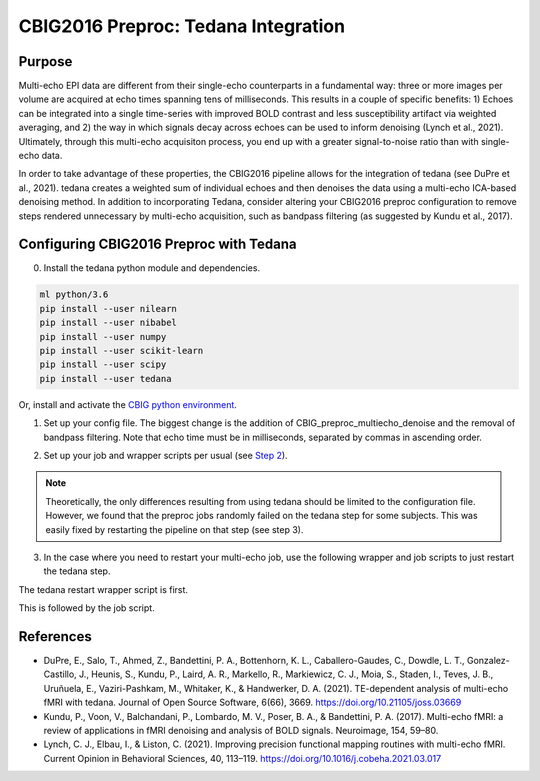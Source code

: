 CBIG2016 Preproc: Tedana Integration
====================================

Purpose
*******

Multi-echo EPI data are different from their single-echo counterparts in a fundamental way: three or more images per volume are acquired at echo times spanning tens of milliseconds. This results in a couple of specific benefits: 1) Echoes can be integrated into a single time-series with improved BOLD contrast and less susceptibility artifact via weighted averaging, and 2) the way in which signals decay across echoes can be used to inform denoising (Lynch et al., 2021). Ultimately, through this multi-echo acquisiton process, you end up with a greater signal-to-noise ratio than with single-echo data.

In order to take advantage of these properties, the CBIG2016 pipeline allows for the integration of tedana (see DuPre et al., 2021). tedana creates a weighted sum of individual echoes and then denoises the data using a multi-echo ICA-based denoising method. In addition to incorporating Tedana, consider altering your CBIG2016 preproc configuration to remove steps rendered unnecessary by multi-echo acquisition, such as bandpass filtering (as suggested by Kundu et al., 2017).

Configuring CBIG2016 Preproc with Tedana
****************************************

0. Install the tedana python module and dependencies.

.. code-block:: bash 

    ml python/3.6
    pip install --user nilearn
    pip install --user nibabel
    pip install --user numpy
    pip install --user scikit-learn
    pip install --user scipy
    pip install --user tedana

Or, install and activate the `CBIG python environment <https://github.com/ThomasYeoLab/CBIG/tree/master/setup/python_env_setup#quick-installation-for-linux>`__.

1. Set up your config file. The biggest change is the addition of CBIG_preproc_multiecho_denoise and the removal of bandpass filtering. Note that echo time must be in milliseconds, separated by commas in ascending order.

.. code-block:: bash
    ###CBIG fMRI preprocessing configuration file
    ###The order of preprocess steps is listed below
    ###Change: swap bandpass and regress order, regress_new (use BOLD_stem as MASK_stem), per_run, detrend (not trendout), censor
    CBIG_preproc_skip -skip 4
    ### Caution: Change your slice timing file based on your data !!! The example slice timing file is a fake one.
    #CBIG_preproc_fslslicetimer -slice_timing ${CBIG_CODE_DIR}/stable_projects/preprocessing/CBIG_fMRI_Preproc2016/example_slice_timing.txt
    CBIG_preproc_fslmcflirt_outliers -FD_th 0.2 -DV_th 50 -force -discard-run 50 -rm-seg 5 

    ### Caution: In the case of spatial distortion correction using opposite phase encoding directions, please change the path of j- and j+ image accordingly. If the voxel postion increases from posterior to anterior (for example, RAS, LAS orientation), j+ corresponds to PA and j- corresponds to AP direction.
    ### Total readout time (trt), effective echo spacing (ees) and echo time (TE) should be based on your data!!!

    #CBIG_preproc_spatial_distortion_correction -fpm oppo_PED -j_minus <j_minus_image_path> -j_plus <j_plus_image_path> -j_minus_trt 0.04565 -j_plus_trt 0.04565 -ees .000690017 -te 0.0344
    #Echo-times as follows come from King et al. (2018) based on the Utah dataset
    CBIG_preproc_multiecho_denoise -echo_time 12.4,34.28,56.16 
    CBIG_preproc_bbregister
    CBIG_preproc_regress -wm -csf -motion12_itamar -detrend_method detrend -per_run -polynomial_fit 1
    #CBIG_preproc_censor -max_mem NONE
    #CBIG_preproc_bandpass -low_f 0.009 -high_f 0.08 -detrend 
    CBIG_preproc_QC_greyplot -FD_th 0.2 -DV_th 50
    CBIG_preproc_native2fsaverage -proj fsaverage6 -sm 6 -down fsaverage6
    #CBIG_preproc_FC_metrics -Pearson_r
    #CBIG_preproc_native2mni_ants -sm_mask ${CBIG_CODE_DIR}/data/templates/volume/FSL_MNI152_masks/SubcorticalLooseMask_MNI1mm_sm6_MNI2mm_bin0.2.nii.gz -final_mask ${FSL_DIR}/data/standard/MNI152_T1_2mm_brain_mask_dil.nii.gz

2. Set up your job and wrapper scripts per usual (see `Step 2 <https://neurodocs.readthedocs.io/en/latest/cprep/cprep_2.html>`__).

.. note:: Theoretically, the only differences resulting from using tedana should be limited to the configuration file. However, we found that the preproc jobs randomly failed on the tedana step for some subjects. This was easily fixed by restarting the pipeline on that step (see step 3).

3. In the case where you need to restart your multi-echo job, use the following wrapper and job scripts to just restart the tedana step.

The tedana restart wrapper script is first. 

.. code-block:: bash
    #!/bin/bash

    #Purpose Submit tedana restart script for each subject
    #Written by M. Peterson, Nielsen Brain and Behavior Lab

    #PATHS
    CODE_DIR=/fslgroup/fslg_spec_networks/compute/code/Utah_analysis/CBIG2016_preproc_ALL

    for subj in `cat ${CODE_DIR}/subjids/preproc_failed_ids2.txt`; do
        mkdir -p ${CODE_DIR}/subject_scripts/${subj}
        cp ${CODE_DIR}/tedana_preproc.sh ${CODE_DIR}/subject_scripts/${subj}
        
        #replace subject with subject name
        sed -i 's|${subj}|'"${subj}"'|g' ${CODE_DIR}/subject_scripts/${subj}/tedana_preproc.sh
        
        source ${CODE_DIR}/subject_scripts/${subj}/tedana_preproc.sh
    done

This is followed by the job script.

.. code-block:: bash
    #!/bin/bash

    #Purpose Run CBIG2016 preprocessing for multi-echo data. Restarts the Tedana command and remainder of the preproc.
    #Written by M. Peterson, Nielsen Brain and Behavior Lab

    #PATHS
    HOME=/fslgroup/fslg_spec_networks/compute
    CODE_DIR=${HOME}/code/Utah_analysis/CBIG2016_preproc_ALL
    OUT_DIR=/fslgroup/grp_proc/compute/Utah_analysis/CBIG2016_preproc_FS6 #preproc output
    mkdir -p ${CODE_DIR}/subject_scripts/${subj}

    #STEP 1 Tedana Processing
        source ${CODE_DIR}/CBIG_preproc_tested_config_funconn.sh
        #grab tedana command from CBIG preproc log file
        sed -n '/CBIG_preproc_multiecho_denoise]/p' ${OUT_DIR}/${subj}/${subj}/logs/CBIG_preproc_fMRI_preprocess.log >> ${CODE_DIR}/subject_scripts/${subj}/tedanacommand.txt

        #remove first three lines in order to isolate the command
        sed -i '1d' ${CODE_DIR}/subject_scripts/${subj}/tedanacommand.txt
        sed -i '1d' ${CODE_DIR}/subject_scripts/${subj}/tedanacommand.txt
        sed -i '1d' ${CODE_DIR}/subject_scripts/${subj}/tedanacommand.txt

        #remove the last line of the file
        sed -i '2d' ${CODE_DIR}/subject_scripts/${subj}/tedanacommand.txt

        #remove the first handful of characters that preceed the command	
        sed -r 's/.{34}//' ${CODE_DIR}/subject_scripts/${subj}/tedanacommand.txt > ${CODE_DIR}/subject_scripts/${subj}/tedanacommand2.txt

        #run the command
        sh ${CODE_DIR}/subject_scripts/${subj}/tedanacommand2.txt


    #STEP 2 Restart the Preproc

        #Submit the job script for the subject (as if this script is a wrapper)
            mkdir -p ${CODE_DIR}/logfiles
            sbatch \
            -o ${CODE_DIR}/logfiles/output_${subj}.txt \
            -e ${CODE_DIR}/logfiles/error_${subj}.txt \
            ${CODE_DIR}/preproc_job.sh \
            ${subj}
            sleep 5


References
**********

* DuPre, E., Salo, T., Ahmed, Z., Bandettini, P. A., Bottenhorn, K. L., Caballero-Gaudes, C., Dowdle, L. T., Gonzalez-Castillo, J., Heunis, S., Kundu, P., Laird, A. R., Markello, R., Markiewicz, C. J., Moia, S., Staden, I., Teves, J. B., Uruñuela, E., Vaziri-Pashkam, M., Whitaker, K., & Handwerker, D. A. (2021). TE-dependent analysis of multi-echo fMRI with tedana. Journal of Open Source Software, 6(66), 3669. https://doi.org/10.21105/joss.03669
* Kundu, P., Voon, V., Balchandani, P., Lombardo, M. V., Poser, B. A., & Bandettini, P. A. (2017). Multi-echo fMRI: a review of applications in fMRI denoising and analysis of BOLD signals. Neuroimage, 154, 59–80.
* Lynch, C. J., Elbau, I., & Liston, C. (2021). Improving precision functional mapping routines with multi-echo fMRI. Current Opinion in Behavioral Sciences, 40, 113–119. https://doi.org/10.1016/j.cobeha.2021.03.017